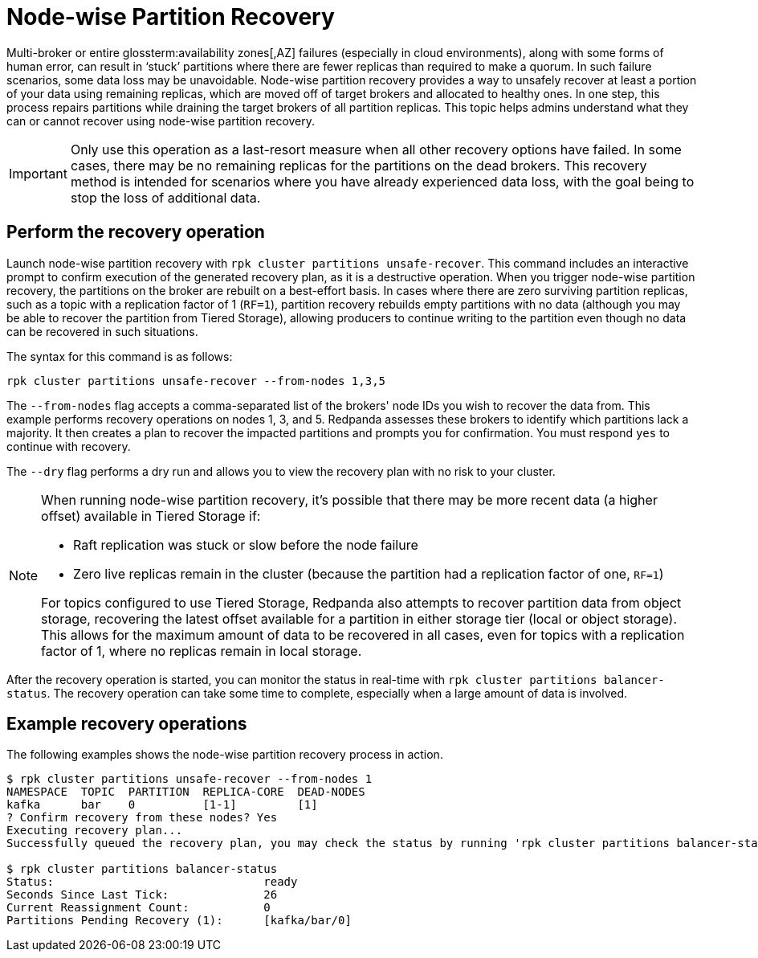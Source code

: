 = Node-wise Partition Recovery
:description: Feature to recover partitions that have lost a majority of replicas.

Multi-broker or entire glossterm:availability zones[,AZ] failures (especially in cloud environments), along with some forms of human error, can result in ‘stuck’ partitions where there are fewer replicas than required to make a quorum. In such failure scenarios, some data loss may be unavoidable. Node-wise partition recovery provides a way to unsafely recover at least a portion of your data using remaining replicas, which are moved off of target brokers and allocated to healthy ones. In one step, this process repairs partitions while draining the target brokers of all partition replicas. This topic helps admins understand what they can or cannot recover using node-wise partition recovery.

IMPORTANT: Only use this operation as a last-resort measure when all other recovery options have failed. In some cases, there may be no remaining replicas for the partitions on the dead brokers. This recovery method is intended for scenarios where you have already experienced data loss, with the goal being to stop the loss of additional data.

== Perform the recovery operation

Launch node-wise partition recovery with `rpk cluster partitions unsafe-recover`. This command includes an interactive prompt to confirm execution of the generated recovery plan, as it is a destructive operation. When you trigger node-wise partition recovery, the partitions on the broker are rebuilt on a best-effort basis. In cases where there are zero surviving partition replicas, such as a topic with a replication factor of 1 (`RF=1`), partition recovery rebuilds empty partitions with no data (although you may be able to recover the partition from Tiered Storage), allowing producers to continue writing to the partition even though no data can be recovered in such situations.

The syntax for this command is as follows:

 rpk cluster partitions unsafe-recover --from-nodes 1,3,5

The `--from-nodes` flag accepts a comma-separated list of the brokers' node IDs you wish to recover the data from. This example performs recovery operations on nodes 1, 3, and 5. Redpanda assesses these brokers to identify which partitions lack a majority. It then creates a plan to recover the impacted partitions and prompts you for confirmation. You must respond `yes` to continue with recovery.

The `--dry` flag performs a dry run and allows you to view the recovery plan with no risk to your cluster.

[NOTE] 
====
When running node-wise partition recovery, it's possible that there may be more recent data (a higher offset) available in Tiered Storage if:

* Raft replication was stuck or slow before the node failure
* Zero live replicas remain in the cluster (because the partition had a replication factor of one, `RF=1`)

For topics configured to use Tiered Storage, Redpanda also attempts to recover partition data from object storage, recovering the latest offset available for a partition in either storage tier (local or object storage). This allows for the maximum amount of data to be recovered in all cases, even for topics with a replication factor of 1, where no replicas remain in local storage.
====

After the recovery operation is started, you can monitor the status in real-time with `rpk cluster partitions balancer-status`. The recovery operation can take some time to complete, especially when a large amount of data is involved.

== Example recovery operations
The following examples shows the node-wise partition recovery process in action.

----
$ rpk cluster partitions unsafe-recover --from-nodes 1
NAMESPACE  TOPIC  PARTITION  REPLICA-CORE  DEAD-NODES
kafka      bar    0          [1-1]         [1]
? Confirm recovery from these nodes? Yes
Executing recovery plan...
Successfully queued the recovery plan, you may check the status by running 'rpk cluster partitions balancer-status'

$ rpk cluster partitions balancer-status
Status:                               ready
Seconds Since Last Tick:              26
Current Reassignment Count:           0
Partitions Pending Recovery (1):      [kafka/bar/0]
----